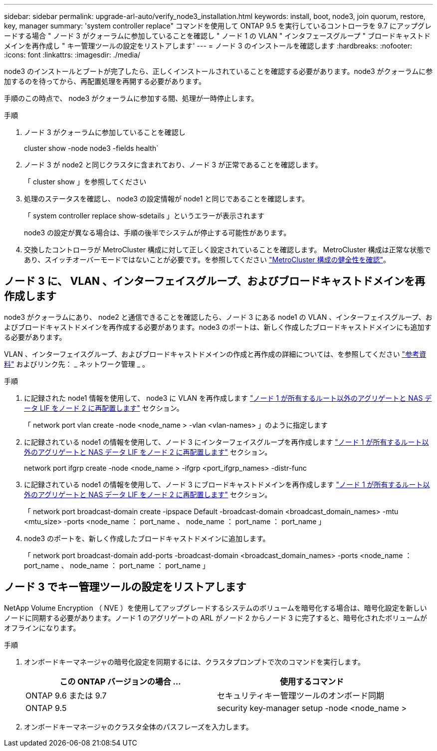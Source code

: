 ---
sidebar: sidebar 
permalink: upgrade-arl-auto/verify_node3_installation.html 
keywords: install, boot, node3, join quorum, restore, key, manager 
summary: 'system controller replace" コマンドを使用して ONTAP 9.5 を実行しているコントローラを 9.7 にアップグレードする場合 " ノード 3 がクォーラムに参加していることを確認し " ノード 1 の VLAN " インタフェースグループ " ブロードキャストドメインを再作成し " キー管理ツールの設定をリストアします' 
---
= ノード 3 のインストールを確認します
:hardbreaks:
:nofooter: 
:icons: font
:linkattrs: 
:imagesdir: ./media/


[role="lead"]
node3 のインストールとブートが完了したら、正しくインストールされていることを確認する必要があります。node3 がクォーラムに参加するのを待ってから、再配置処理を再開する必要があります。

手順のこの時点で、 node3 がクォーラムに参加する間、処理が一時停止します。

.手順
. ノード 3 がクォーラムに参加していることを確認し
+
cluster show -node node3 -fields health`

. ノード 3 が node2 と同じクラスタに含まれており、ノード 3 が正常であることを確認します。
+
「 cluster show 」を参照してください

. 処理のステータスを確認し、 node3 の設定情報が node1 と同じであることを確認します。
+
「 system controller replace show-sdetails 」というエラーが表示されます

+
node3 の設定が異なる場合は、手順の後半でシステムが停止する可能性があります。

. 交換したコントローラが MetroCluster 構成に対して正しく設定されていることを確認します。 MetroCluster 構成は正常な状態であり、スイッチオーバーモードではないことが必要です。を参照してください link:verify_health_of_metrocluster_config.html["MetroCluster 構成の健全性を確認"]。




== ノード 3 に、 VLAN 、インターフェイスグループ、およびブロードキャストドメインを再作成します

node3 がクォーラムにあり、 node2 と通信できることを確認したら、ノード 3 にある node1 の VLAN 、インターフェイスグループ、およびブロードキャストドメインを再作成する必要があります。node3 のポートは、新しく作成したブロードキャストドメインにも追加する必要があります。

VLAN 、インターフェイスグループ、およびブロードキャストドメインの作成と再作成の詳細については、を参照してください link:other_references.html["参考資料"] およびリンク先： _ ネットワーク管理 _ 。

.手順
. に記録された node1 情報を使用して、 node3 に VLAN を再作成します link:relocate_non_root_aggr_and_nas_data_lifs_node1_node2.html["ノード 1 が所有するルート以外のアグリゲートと NAS データ LIF をノード 2 に再配置します"] セクション。
+
「 network port vlan create -node <node_name > -vlan <vlan-names> 」のように指定します

. に記録されている node1 の情報を使用して、ノード 3 にインターフェイスグループを再作成します link:relocate_non_root_aggr_and_nas_data_lifs_node1_node2.html["ノード 1 が所有するルート以外のアグリゲートと NAS データ LIF をノード 2 に再配置します"] セクション。
+
network port ifgrp create -node <node_name > -ifgrp <port_ifgrp_names> -distr-func

. に記録されている node1 の情報を使用して、ノード 3 にブロードキャストドメインを再作成します link:relocate_non_root_aggr_and_nas_data_lifs_node1_node2.html["ノード 1 が所有するルート以外のアグリゲートと NAS データ LIF をノード 2 に再配置します"] セクション。
+
「 network port broadcast-domain create -ipspace Default -broadcast-domain <broadcast_domain_names> -mtu <mtu_size> -ports <node_name ： port_name 、 node_name ： port_name ： port_name 」

. node3 のポートを、新しく作成したブロードキャストドメインに追加します。
+
「 network port broadcast-domain add-ports -broadcast-domain <broadcast_domain_names> -ports <node_name ： port_name 、 node_name ： port_name ： port_name 」





== ノード 3 でキー管理ツールの設定をリストアします

NetApp Volume Encryption （ NVE ）を使用してアップグレードするシステムのボリュームを暗号化する場合は、暗号化設定を新しいノードに同期する必要があります。ノード 1 のアグリゲートの ARL がノード 2 からノード 3 に完了すると、暗号化されたボリュームがオフラインになります。

.手順
. オンボードキーマネージャの暗号化設定を同期するには、クラスタプロンプトで次のコマンドを実行します。
+
|===
| この ONTAP バージョンの場合 ... | 使用するコマンド 


| ONTAP 9.6 または 9.7 | セキュリティキー管理ツールのオンボード同期 


| ONTAP 9.5 | security key-manager setup -node <node_name > 
|===
. オンボードキーマネージャのクラスタ全体のパスフレーズを入力します。

